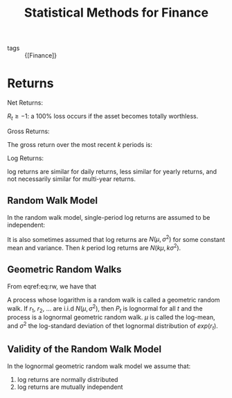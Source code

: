 :PROPERTIES:
:ID:       05e349f3-34e8-4438-8a30-5e7d7dd8835a
:END:
#+title: Statistical Methods for Finance

- tags :: {[Finance]}

* Returns

Net Returns:

\begin{equation}
R_t = \frac{P_t}{P_{t-1}} - 1 = \frac{P_t - P_{t-1}}{P_{t-1}}
\end{equation}

$R_t \ge -1$: a 100% loss occurs if the asset becomes totally
worthless.


Gross Returns:

\begin{equation}
  \frac{P_t}{P_{t-1}} = 1 + R_t
\end{equation}

The gross return over the most recent $k$ periods is:

\begin{equation}
  1 + R_t(k) = \frac{P_t}{P_{t-k}} = (1 + R_t)\dots (1 + R_{t-k+1})
\end{equation}

Log Returns:

\begin{equation}
  r_t = \log (1 + R_t) = \log \frac{P_t}{P_{t-1}} = p_t - p_{t-1}
\end{equation}

\begin{equation}
r_t(k) = r_t + r_{t-1} + \dots + r_{t-k+1}
\end{equation}

log returns are similar for daily returns, less similar for yearly
returns, and  not necessarily similar for multi-year returns.

** Random Walk Model

In the random walk model, single-period log returns are assumed to be
independent:

\begin{align} \label{eq:rw}
  1 + R_t(k) &= (1 + R_t)\dots(1 + R_{t-k+1}) \\
             &= \textrm{exp}(r_t) \dots \textrm{exp}(r_{t-k+1}) \\
             &= \textrm{exp}(r_t + \dots + r_{t-k+1})
\end{align}

It is also sometimes assumed that log returns are $N(\mu,\sigma^2)$
for some constant mean and variance. Then $k$ period log returns are
$N(k\mu, k\sigma^2)$.

** Geometric Random Walks

From eqref:eq:rw, we have that

\begin{equation}
  \frac{P_t}{P_{t-k}} = 1 + R_t(k) = \textrm{exp}(r_t + \dots + r_{t-k+1})
\end{equation}

A process whose logarithm is a random walk is called a geometric
random walk. If $r_1$, $r_2$, $\dots$ are i.i.d $N(\mu, \sigma^2)$,
then $P_t$ is lognormal for all $t$ and the process is a lognormal
geometric random walk. $\mu$ is called the log-mean, and $\sigma^2$
the log-standard deviation of thet lognormal distribution of
$exp(r_t)$.

** Validity of the Random Walk Model

In the lognormal geometric random walk model we assume that:

1. log returns are normally distributed
2. log returns are mutually independent
